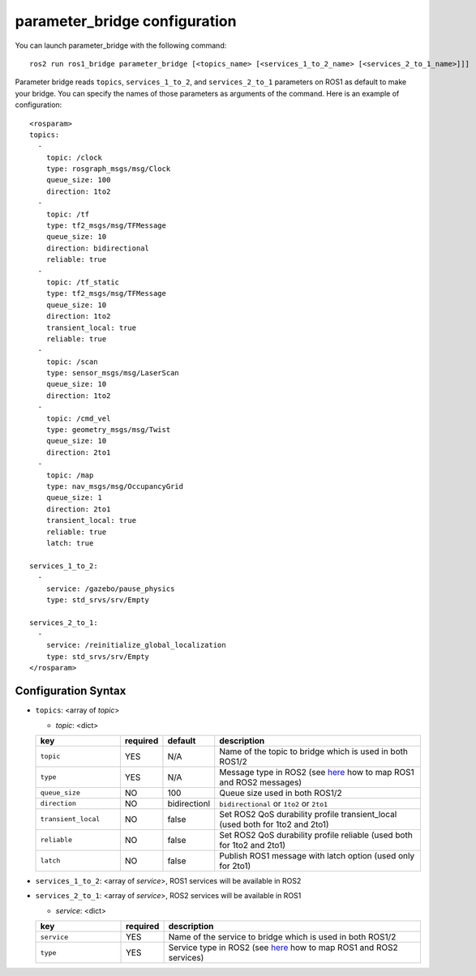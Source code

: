 
parameter_bridge configuration
==============================

You can launch parameter_bridge with the following command::
  
    ros2 run ros1_bridge parameter_bridge [<topics_name> [<services_1_to_2_name> [<services_2_to_1_name>]]]

Parameter bridge reads ``topics``, ``services_1_to_2``, and ``services_2_to_1`` parameters on ROS1 as default to make your bridge.
You can specify the names of those parameters as arguments of the command.
Here is an example of configuration::

 <rosparam>
 topics:
   -
     topic: /clock
     type: rosgraph_msgs/msg/Clock
     queue_size: 100
     direction: 1to2
   -
     topic: /tf
     type: tf2_msgs/msg/TFMessage
     queue_size: 10
     direction: bidirectional
     reliable: true
   -
     topic: /tf_static
     type: tf2_msgs/msg/TFMessage
     queue_size: 10
     direction: 1to2
     transient_local: true
     reliable: true
   -
     topic: /scan
     type: sensor_msgs/msg/LaserScan
     queue_size: 10
     direction: 1to2
   -
     topic: /cmd_vel
     type: geometry_msgs/msg/Twist
     queue_size: 10
     direction: 2to1
   -
     topic: /map
     type: nav_msgs/msg/OccupancyGrid
     queue_size: 1
     direction: 2to1
     transient_local: true
     reliable: true
     latch: true

 services_1_to_2:
   -
     service: /gazebo/pause_physics
     type: std_srvs/srv/Empty

 services_2_to_1:
   -
     service: /reinitialize_global_localization
     type: std_srvs/srv/Empty
 </rosparam>

Configuration Syntax
--------------------

- ``topics``: <array of *topic*>

  - *topic*: <dict>

  .. csv-table:: 
   :header: "key", "required", "default", "description"
   :widths: 20, 10, 10, 50

   ``topic``, YES, N/A, Name of the topic to bridge which is used in both ROS1/2
   ``type``,       YES, N/A, Message type in ROS2 (see `here <./index.rst#how-are-ros-1-and-2-messages-associated-with-each-other>`_ how to map ROS1 and ROS2 messages)
   ``queue_size``, NO,  100, Queue size used in both ROS1/2
   ``direction``,  NO,  bidirectionl, ``bidirectional`` or ``1to2`` or ``2to1``
   ``transient_local``, NO, false, Set ROS2 QoS durability profile transient_local (used both for 1to2 and 2to1)
   ``reliable``,        NO, false, Set ROS2 QoS durability profile reliable (used both for 1to2 and 2to1)
   ``latch``,           NO, false, Publish ROS1 message with latch option (used only for 2to1)

- ``services_1_to_2``: <array of *service*>, ROS1 services will be available in ROS2
- ``services_2_to_1``: <array of *service*>, ROS2 services will be available in ROS1

  - *service*: <dict>

  .. csv-table:: 
   :header: "key", "required", "description"
   :widths: 20, 10, 60

   ``service``, YES, Name of the service to bridge which is used in both ROS1/2
   ``type``, YES, Service type in ROS2  (see `here <./index.rst#how-are-ros-1-and-2-services-associated-with-each-other>`_ how to map ROS1 and ROS2 services)
